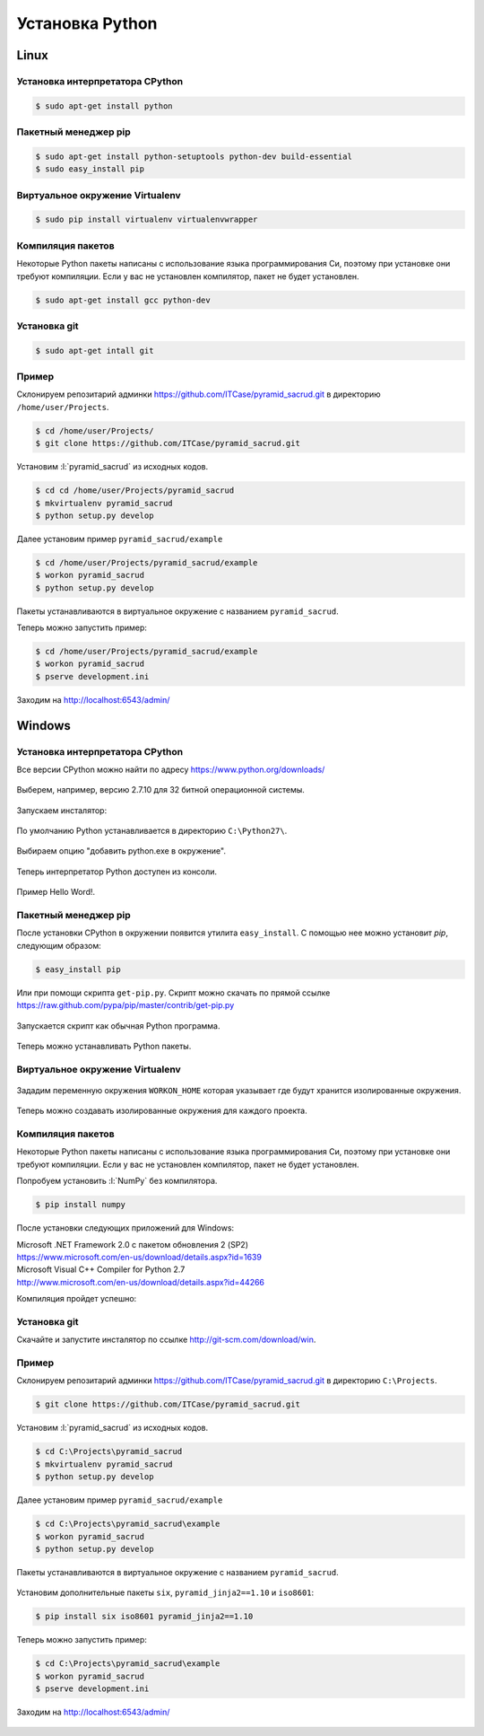 Установка Python
================

Linux
-----

Установка интерпретатора CPython
~~~~~~~~~~~~~~~~~~~~~~~~~~~~~~~~

.. code-block:: bash

   $ sudo apt-get install python

Пакетный менеджер pip
~~~~~~~~~~~~~~~~~~~~~

.. code-block:: bash

   $ sudo apt-get install python-setuptools python-dev build-essential
   $ sudo easy_install pip

Виртуальное окружение Virtualenv
~~~~~~~~~~~~~~~~~~~~~~~~~~~~~~~~

.. code-block:: bash

   $ sudo pip install virtualenv virtualenvwrapper

Компиляция пакетов
~~~~~~~~~~~~~~~~~~

Некоторые Python пакеты написаны с использование языка программирования Си,
поэтому при установке они требуют компиляции. Если у вас не установлен
компилятор, пакет не будет установлен.

.. code-block:: bash

   $ sudo apt-get install gcc python-dev

Установка git
~~~~~~~~~~~~~

.. code-block:: bash

   $ sudo apt-get intall git

Пример
~~~~~~

Склонируем репозитарий админки https://github.com/ITCase/pyramid_sacrud.git в
директорию ``/home/user/Projects``.

.. code-block:: bash

   $ cd /home/user/Projects/
   $ git clone https://github.com/ITCase/pyramid_sacrud.git

Установим :l:`pyramid_sacrud` из исходных кодов.

.. code-block:: bash

   $ cd cd /home/user/Projects/pyramid_sacrud
   $ mkvirtualenv pyramid_sacrud
   $ python setup.py develop

Далее установим пример ``pyramid_sacrud/example``

.. code-block:: bash

   $ cd /home/user/Projects/pyramid_sacrud/example
   $ workon pyramid_sacrud
   $ python setup.py develop

Пакеты устанавливаются в виртуальное окружение с названием ``pyramid_sacrud``.

Теперь можно запустить пример:

.. code-block:: bash

   $ cd /home/user/Projects/pyramid_sacrud/example
   $ workon pyramid_sacrud
   $ pserve development.ini

Заходим на http://localhost:6543/admin/

.. figure:: /_static/999.additions/python/install/windows/pyramid_sacrud_linux.png
   :align: center

.. figure:: /_static/999.additions/python/install/windows/pyramid_sacrud2_linux.png
   :align: center


Windows
-------

Установка интерпретатора CPython
~~~~~~~~~~~~~~~~~~~~~~~~~~~~~~~~

Все версии CPython можно найти по адресу https://www.python.org/downloads/

.. figure:: /_static/999.additions/python/install/windows/python_org_downloads.png
   :align: center
   :width: 500pt

Выберем, например, версию 2.7.10 для 32 битной операционной системы.

.. figure:: /_static/999.additions/python/install/windows/cpython_2.7.10_32_download.png
   :align: center
   :width: 500pt

Запускаем инсталятор:

.. figure:: /_static/999.additions/python/install/windows/python_setup.png
   :align: center

По умолчанию Python устанавливается в директорию ``C:\Python27\``.

.. figure:: /_static/999.additions/python/install/windows/python_setup2.png
   :align: center

Выбираем опцию "добавить python.exe в окружение".

.. figure:: /_static/999.additions/python/install/windows/python_setup3.png
   :align: center

Теперь интерпретатор Python доступен из консоли.

.. figure:: /_static/999.additions/python/install/windows/python_setup4.png
   :align: center

Пример Hello Word!.

.. figure:: /_static/999.additions/python/install/windows/cmd_python.png
   :align: center

Пакетный менеджер pip
~~~~~~~~~~~~~~~~~~~~~

После установки CPython в окружении появится утилита ``easy_install``. С
помощью нее можно установит `pip`, следующим образом:

.. code-block:: bash

   $ easy_install pip

Или при помощи скрипта ``get-pip.py``.
Скрипт можно скачать по прямой ссылке
https://raw.github.com/pypa/pip/master/contrib/get-pip.py

.. figure:: /_static/999.additions/python/install/windows/get_pip.png
   :align: center

Запускается скрипт как обычная Python программа.

.. figure:: /_static/999.additions/python/install/windows/cmd_get_pip.png
   :align: center

Теперь можно устанавливать Python пакеты.

.. figure:: /_static/999.additions/python/install/windows/pip_install.png
   :align: center

Виртуальное окружение Virtualenv
~~~~~~~~~~~~~~~~~~~~~~~~~~~~~~~~

.. figure:: /_static/999.additions/python/install/windows/install_virtualenv.png
   :align: center

Зададим переменную окружения ``WORKON_HOME`` которая указывает где будут
хранится изолированные окружения.

.. figure:: /_static/999.additions/python/install/windows/workon_home.png
   :align: center

Теперь можно создавать изолированные окружения для каждого проекта.

.. figure:: /_static/999.additions/python/install/windows/workon.png
   :align: center

Компиляция пакетов
~~~~~~~~~~~~~~~~~~

Некоторые Python пакеты написаны с использование языка программирования Си,
поэтому при установке они требуют компиляции. Если у вас не установлен
компилятор, пакет не будет установлен.

Попробуем установить :l:`NumPy` без компилятора.

.. code-block:: bash

   $ pip install numpy

.. figure:: /_static/999.additions/python/install/windows/fail_build.png
   :align: center

После установки следующих приложений для Windows:

| Microsoft .NET Framework 2.0 с пакетом обновления 2 (SP2)
| https://www.microsoft.com/en-us/download/details.aspx?id=1639

| Microsoft Visual C++ Compiler for Python 2.7
| http://www.microsoft.com/en-us/download/details.aspx?id=44266

Компиляция пройдет успешно:

.. figure:: /_static/999.additions/python/install/windows/compile.png
   :align: center

Установка git
~~~~~~~~~~~~~

Скачайте и запустите инсталятор по ссылке http://git-scm.com/download/win.

.. figure:: /_static/999.additions/python/install/windows/git_1.png
   :align: center

.. figure:: /_static/999.additions/python/install/windows/git_2.png
   :align: center

.. figure:: /_static/999.additions/python/install/windows/git_3.png
   :align: center

.. figure:: /_static/999.additions/python/install/windows/git_4.png
   :align: center

.. figure:: /_static/999.additions/python/install/windows/git_5.png
   :align: center

.. figure:: /_static/999.additions/python/install/windows/git_6.png
   :align: center

.. figure:: /_static/999.additions/python/install/windows/git_7.png
   :align: center

.. figure:: /_static/999.additions/python/install/windows/git_8.png
   :align: center

.. figure:: /_static/999.additions/python/install/windows/git_9.png
   :align: center

Пример
~~~~~~

Склонируем репозитарий админки https://github.com/ITCase/pyramid_sacrud.git в
директорию ``C:\Projects``.

.. code-block:: bash

   $ git clone https://github.com/ITCase/pyramid_sacrud.git

.. figure:: /_static/999.additions/python/install/windows/git_clone.png
   :align: center

Установим :l:`pyramid_sacrud` из исходных кодов.

.. code-block:: bash

   $ cd C:\Projects\pyramid_sacrud
   $ mkvirtualenv pyramid_sacrud
   $ python setup.py develop

.. figure:: /_static/999.additions/python/install/windows/pyramid_sacrud_install.png
   :align: center

Далее установим пример ``pyramid_sacrud/example``

.. code-block:: bash

   $ cd C:\Projects\pyramid_sacrud\example
   $ workon pyramid_sacrud
   $ python setup.py develop

.. figure:: /_static/999.additions/python/install/windows/pyramid_sacrud_example_install.png
   :align: center

Пакеты устанавливаются в виртуальное окружение с названием ``pyramid_sacrud``.

.. figure:: /_static/999.additions/python/install/windows/pyramid_sacrud_pip_list.png
   :align: center

Установим дополнительные пакеты ``six``, ``pyramid_jinja2==1.10`` и ``iso8601``:

.. code-block:: bash

   $ pip install six iso8601 pyramid_jinja2==1.10

Теперь можно запустить пример:

.. code-block:: bash

   $ cd C:\Projects\pyramid_sacrud\example
   $ workon pyramid_sacrud
   $ pserve development.ini

.. figure:: /_static/999.additions/python/install/windows/run_example.png
   :align: center

Заходим на http://localhost:6543/admin/

.. figure:: /_static/999.additions/python/install/windows/pyramid_sacrud.png
   :align: center

.. figure:: /_static/999.additions/python/install/windows/pyramid_sacrud2.png
   :align: center
